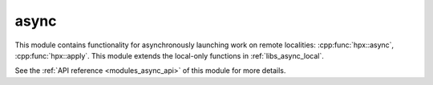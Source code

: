 ..
    Copyright (c) 2019 The STE||AR-Group

    SPDX-License-Identifier: BSL-1.0
    Distributed under the Boost Software License, Version 1.0. (See accompanying
    file LICENSE_1_0.txt or copy at http://www.boost.org/LICENSE_1_0.txt)

.. _modules_async:

=====
async
=====

This module contains functionality for asynchronously launching work on remote
localities: :cpp:func:`hpx::async`, :cpp:func:`hpx::apply`. This module extends
the local-only functions in :ref:`libs_async_local`.

See the :ref:`API reference <modules_async_api>` of this module for more
details.

